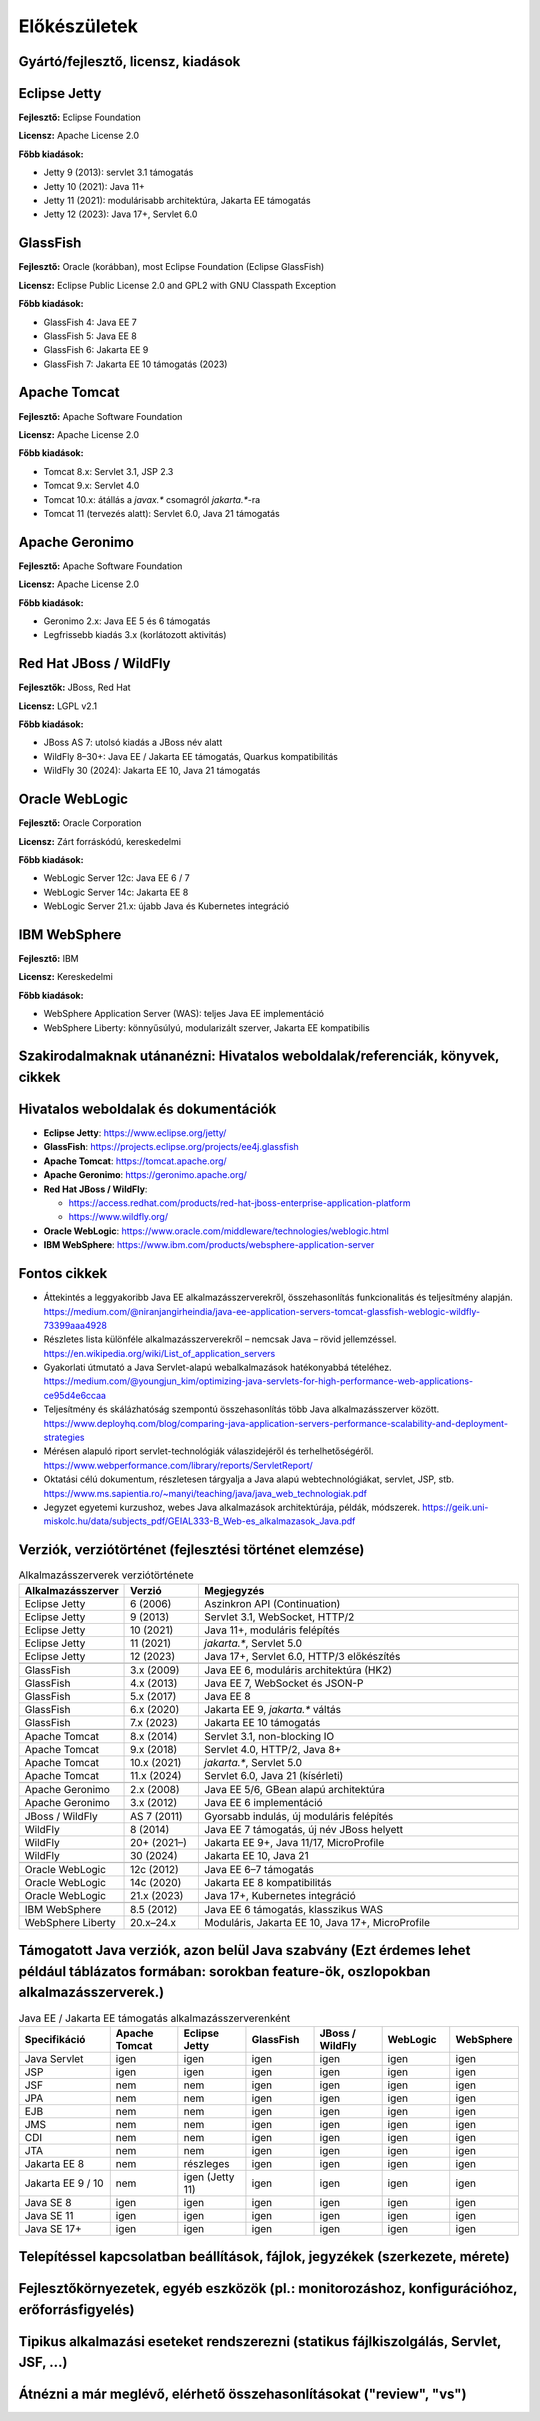 Előkészületek
=============

Gyártó/fejlesztő, licensz, kiadások
-----------------------------------

Eclipse Jetty
-------------

**Fejlesztő:** Eclipse Foundation

**Licensz:** Apache License 2.0  

**Főbb kiadások:**

- Jetty 9 (2013): servlet 3.1 támogatás
- Jetty 10 (2021): Java 11+
- Jetty 11 (2021): modulárisabb architektúra, Jakarta EE támogatás
- Jetty 12 (2023): Java 17+, Servlet 6.0

GlassFish
---------

**Fejlesztő:** Oracle (korábban), most Eclipse Foundation (Eclipse GlassFish) 

**Licensz:** Eclipse Public License 2.0 and GPL2 with GNU Classpath Exception
  
**Főbb kiadások:**

- GlassFish 4: Java EE 7
- GlassFish 5: Java EE 8
- GlassFish 6: Jakarta EE 9
- GlassFish 7: Jakarta EE 10 támogatás (2023)

Apache Tomcat
-------------

**Fejlesztő:** Apache Software Foundation

**Licensz:** Apache License 2.0  

**Főbb kiadások:**

- Tomcat 8.x: Servlet 3.1, JSP 2.3
- Tomcat 9.x: Servlet 4.0
- Tomcat 10.x: átállás a `javax.*` csomagról `jakarta.*`-ra
- Tomcat 11 (tervezés alatt): Servlet 6.0, Java 21 támogatás

Apache Geronimo
---------------

**Fejlesztő:** Apache Software Foundation

**Licensz:** Apache License 2.0

**Főbb kiadások:**

- Geronimo 2.x: Java EE 5 és 6 támogatás
- Legfrissebb kiadás 3.x (korlátozott aktivitás)

Red Hat JBoss / WildFly
-----------------------

**Fejlesztők:** JBoss, Red Hat

**Licensz:** LGPL v2.1  

**Főbb kiadások:**

- JBoss AS 7: utolsó kiadás a JBoss név alatt
- WildFly 8–30+: Java EE / Jakarta EE támogatás, Quarkus kompatibilitás
- WildFly 30 (2024): Jakarta EE 10, Java 21 támogatás

Oracle WebLogic
---------------

**Fejlesztő:** Oracle Corporation

**Licensz:** Zárt forráskódú, kereskedelmi

**Főbb kiadások:**

- WebLogic Server 12c: Java EE 6 / 7
- WebLogic Server 14c: Jakarta EE 8
- WebLogic Server 21.x: újabb Java és Kubernetes integráció

IBM WebSphere
-------------

**Fejlesztő:** IBM

**Licensz:** Kereskedelmi

**Főbb kiadások:**

- WebSphere Application Server (WAS): teljes Java EE implementáció
- WebSphere Liberty: könnyűsúlyú, modularizált szerver, Jakarta EE kompatibilis

Szakirodalmaknak utánanézni: Hivatalos weboldalak/referenciák, könyvek, cikkek
------------------------------------------------------------------------------

Hivatalos weboldalak és dokumentációk
-------------------------------------

- **Eclipse Jetty**: https://www.eclipse.org/jetty/
- **GlassFish**: https://projects.eclipse.org/projects/ee4j.glassfish
- **Apache Tomcat**: https://tomcat.apache.org/
- **Apache Geronimo**: https://geronimo.apache.org/
- **Red Hat JBoss / WildFly**:
 
  - https://access.redhat.com/products/red-hat-jboss-enterprise-application-platform
  - https://www.wildfly.org/
- **Oracle WebLogic**: https://www.oracle.com/middleware/technologies/weblogic.html
- **IBM WebSphere**: https://www.ibm.com/products/websphere-application-server

Fontos cikkek
-------------

- Áttekintés a leggyakoribb Java EE alkalmazásszerverekről, összehasonlítás funkcionalitás és teljesítmény alapján.
  https://medium.com/@niranjangirheindia/java-ee-application-servers-tomcat-glassfish-weblogic-wildfly-73399aaa4928

- Részletes lista különféle alkalmazásszerverekről – nemcsak Java – rövid jellemzéssel.
  https://en.wikipedia.org/wiki/List_of_application_servers  
  
- Gyakorlati útmutató a Java Servlet-alapú webalkalmazások hatékonyabbá tételéhez.
  https://medium.com/@youngjun_kim/optimizing-java-servlets-for-high-performance-web-applications-ce95d4e6ccaa  
  

- Teljesítmény és skálázhatóság szempontú összehasonlítás több Java alkalmazásszerver között.  
  https://www.deployhq.com/blog/comparing-java-application-servers-performance-scalability-and-deployment-strategies  
  
- Mérésen alapuló riport servlet-technológiák válaszidejéről és terhelhetőségéről.
  https://www.webperformance.com/library/reports/ServletReport/  
  

- Oktatási célú dokumentum, részletesen tárgyalja a Java alapú webtechnológiákat, servlet, JSP, stb.
  https://www.ms.sapientia.ro/~manyi/teaching/java/java_web_technologiak.pdf  
  
- Jegyzet egyetemi kurzushoz, webes Java alkalmazások architektúrája, példák, módszerek.
  https://geik.uni-miskolc.hu/data/subjects_pdf/GEIAL333-B_Web-es_alkalmazasok_Java.pdf  

Verziók, verziótörténet (fejlesztési történet elemzése)
--------------------------------------------------------------------------

.. csv-table:: Alkalmazásszerverek verziótörténete
   :header: "Alkalmazásszerver", "Verzió", "Megjegyzés"
   :widths: 20, 15, 65

   "Eclipse Jetty", "6 (2006)", "Aszinkron API (Continuation)"
   "Eclipse Jetty", "9 (2013)", "Servlet 3.1, WebSocket, HTTP/2"
   "Eclipse Jetty", "10 (2021)", "Java 11+, moduláris felépítés"
   "Eclipse Jetty", "11 (2021)", "`jakarta.*`, Servlet 5.0"
   "Eclipse Jetty", "12 (2023)", "Java 17+, Servlet 6.0, HTTP/3 előkészítés"

   "GlassFish", "3.x (2009)", "Java EE 6, moduláris architektúra (HK2)"
   "GlassFish", "4.x (2013)", "Java EE 7, WebSocket és JSON-P"
   "GlassFish", "5.x (2017)", "Java EE 8"
   "GlassFish", "6.x (2020)", "Jakarta EE 9, `jakarta.*` váltás"
   "GlassFish", "7.x (2023)", "Jakarta EE 10 támogatás"

   "Apache Tomcat", "8.x (2014)", "Servlet 3.1, non-blocking IO"
   "Apache Tomcat", "9.x (2018)", "Servlet 4.0, HTTP/2, Java 8+"
   "Apache Tomcat", "10.x (2021)", "`jakarta.*`, Servlet 5.0"
   "Apache Tomcat", "11.x (2024)", "Servlet 6.0, Java 21 (kísérleti)"

   "Apache Geronimo", "2.x (2008)", "Java EE 5/6, GBean alapú architektúra"
   "Apache Geronimo", "3.x (2012)", "Java EE 6 implementáció"

   "JBoss / WildFly", "AS 7 (2011)", "Gyorsabb indulás, új moduláris felépítés"
   "WildFly", "8 (2014)", "Java EE 7 támogatás, új név JBoss helyett"
   "WildFly", "20+ (2021–)", "Jakarta EE 9+, Java 11/17, MicroProfile"
   "WildFly", "30 (2024)", "Jakarta EE 10, Java 21"

   "Oracle WebLogic", "12c (2012)", "Java EE 6–7 támogatás"
   "Oracle WebLogic", "14c (2020)", "Jakarta EE 8 kompatibilitás"
   "Oracle WebLogic", "21.x (2023)", "Java 17+, Kubernetes integráció"

   "IBM WebSphere", "8.5 (2012)", "Java EE 6 támogatás, klasszikus WAS"
   "WebSphere Liberty", "20.x–24.x", "Moduláris, Jakarta EE 10, Java 17+, MicroProfile"


Támogatott Java verziók, azon belül Java szabvány (Ezt érdemes lehet például táblázatos formában: sorokban feature-ök, oszlopokban alkalmazásszerverek.)
--------------------------------------------------------------------------------------------------------------------------------------------------------

.. csv-table:: Java EE / Jakarta EE támogatás alkalmazásszerverenként
   :header: "Specifikáció", "Apache Tomcat", "Eclipse Jetty", "GlassFish", "JBoss / WildFly", "WebLogic", "WebSphere"
   :widths: 20, 15, 15, 15, 15, 15, 15

   "Java Servlet",       "igen", "igen", "igen", "igen", "igen", "igen"
   "JSP",                "igen", "igen", "igen", "igen", "igen", "igen"
   "JSF",                "nem",  "nem",  "igen", "igen", "igen", "igen"
   "JPA",                "nem",  "nem",  "igen", "igen", "igen", "igen"
   "EJB",                "nem",  "nem",  "igen", "igen", "igen", "igen"
   "JMS",                "nem",  "nem",  "igen", "igen", "igen", "igen"
   "CDI",                "nem",  "nem",  "igen", "igen", "igen", "igen"
   "JTA",                "nem",  "nem",  "igen", "igen", "igen", "igen"
   "Jakarta EE 8",       "nem",  "részleges", "igen", "igen", "igen", "igen"
   "Jakarta EE 9 / 10",  "nem",  "igen (Jetty 11)", "igen", "igen", "igen", "igen"
   "Java SE 8",          "igen", "igen", "igen", "igen", "igen", "igen"
   "Java SE 11",         "igen", "igen", "igen", "igen", "igen", "igen"
   "Java SE 17+",        "igen", "igen", "igen", "igen", "igen", "igen"


Telepítéssel kapcsolatban beállítások, fájlok, jegyzékek (szerkezete, mérete)
-----------------------------------------------------------------------------

Fejlesztőkörnyezetek, egyéb eszközök (pl.: monitorozáshoz, konfigurációhoz, erőforrásfigyelés)
----------------------------------------------------------------------------------------------

Tipikus alkalmazási eseteket rendszerezni (statikus fájlkiszolgálás, Servlet, JSF, ...)
---------------------------------------------------------------------------------------

Átnézni a már meglévő, elérhető összehasonlításokat ("review", "vs")
--------------------------------------------------------------------
